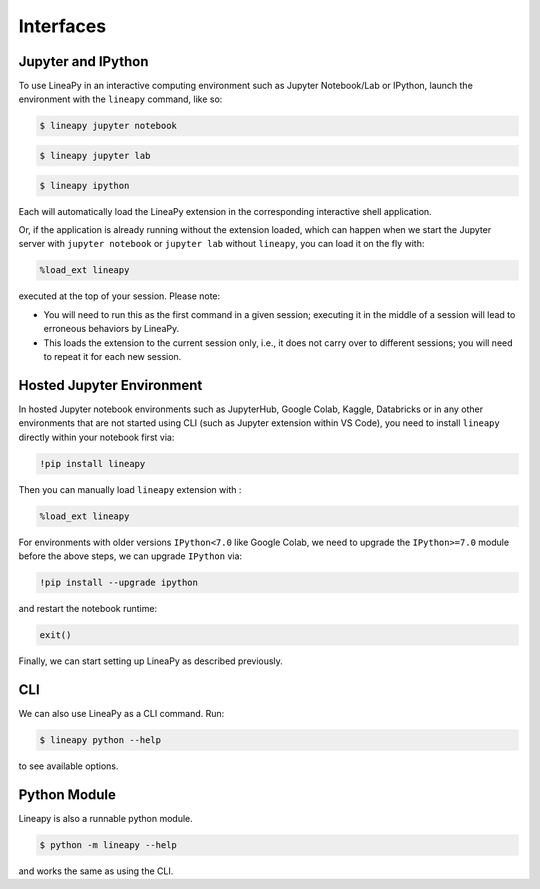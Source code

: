 .. _interfaces:

Interfaces
==========

Jupyter and IPython
-------------------

To use LineaPy in an interactive computing environment such as Jupyter Notebook/Lab or IPython,
launch the environment with the ``lineapy`` command, like so:

.. code:: bash

    $ lineapy jupyter notebook

.. code:: bash

    $ lineapy jupyter lab

.. code:: bash

    $ lineapy ipython

Each will automatically load the LineaPy extension in the corresponding interactive shell application.

Or, if the application is already running without the extension loaded, which can happen
when we start the Jupyter server with ``jupyter notebook`` or ``jupyter lab`` without ``lineapy``,
you can load it on the fly with:

.. code:: python

    %load_ext lineapy

executed at the top of your session. Please note:

- You will need to run this as the first command in a given session; executing it in the middle of a session will lead to erroneous behaviors by LineaPy.

- This loads the extension to the current session only, i.e., it does not carry over to different sessions; you will need to repeat it for each new session.


Hosted Jupyter Environment
--------------------------

In hosted Jupyter notebook environments such as JupyterHub, Google Colab, Kaggle, Databricks or in any other 
environments that are not started using CLI (such as Jupyter extension within VS Code), you need to 
install ``lineapy`` directly within your notebook first via:

.. code:: bash

    !pip install lineapy

Then you can manually load ``lineapy`` extension with :

.. code:: python

    %load_ext lineapy

For environments with older versions ``IPython<7.0`` like Google Colab, we need to upgrade the ``IPython>=7.0`` module before the above steps, we can upgrade ``IPython`` via:

.. code:: bash

    !pip install --upgrade ipython

and restart the notebook runtime:

.. code:: python

    exit()

Finally, we can start setting up LineaPy as described previously.

CLI
---

We can also use LineaPy as a CLI command. Run:

.. code:: bash

    $ lineapy python --help

to see available options.


Python Module
-------------

Lineapy is also a runnable python module. 

.. code:: bash

    $ python -m lineapy --help

and works the same as using the CLI.
